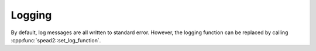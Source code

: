 Logging
=======
By default, log messages are all written to standard error. However, the
logging function can be replaced by calling
:cpp:func:`spead2::set_log_function`.

.. doxygenfunction:: spead2::set_log_function
